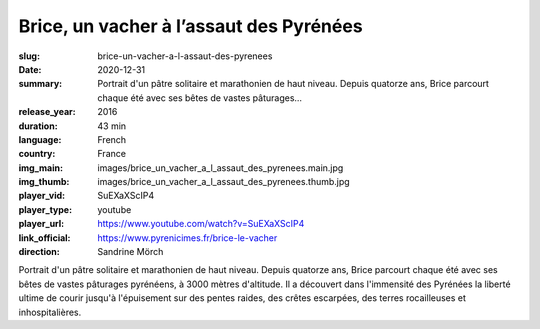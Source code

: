 Brice, un vacher à l’assaut des Pyrénées
########################################

:slug: brice-un-vacher-a-l-assaut-des-pyrenees
:date: 2020-12-31
:summary: Portrait d'un pâtre solitaire et marathonien de haut niveau. Depuis quatorze ans, Brice parcourt chaque été avec ses bêtes de vastes pâturages...
:release_year: 2016
:duration: 43 min
:language: French
:country: France
:img_main: images/brice_un_vacher_a_l_assaut_des_pyrenees.main.jpg
:img_thumb: images/brice_un_vacher_a_l_assaut_des_pyrenees.thumb.jpg
:player_vid: SuEXaXScIP4
:player_type: youtube
:player_url: https://www.youtube.com/watch?v=SuEXaXScIP4
:link_official: https://www.pyrenicimes.fr/brice-le-vacher
:direction: Sandrine Mörch

Portrait d'un pâtre solitaire et marathonien de haut niveau.
Depuis quatorze ans, Brice parcourt chaque été avec ses bêtes de vastes pâturages pyrénéens, à 3000 mètres d'altitude. Il a découvert dans l'immensité des Pyrénées la liberté ultime de courir jusqu'à l'épuisement sur des pentes raides, des crêtes escarpées, des terres rocailleuses et inhospitalières.
